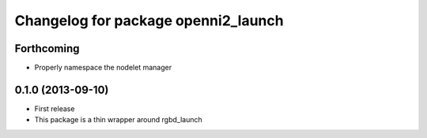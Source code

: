 ^^^^^^^^^^^^^^^^^^^^^^^^^^^^^^^^^^^^
Changelog for package openni2_launch
^^^^^^^^^^^^^^^^^^^^^^^^^^^^^^^^^^^^

Forthcoming
-----------
* Properly namespace the nodelet manager

0.1.0 (2013-09-10)
------------------
* First release
* This package is a thin wrapper around rgbd_launch
